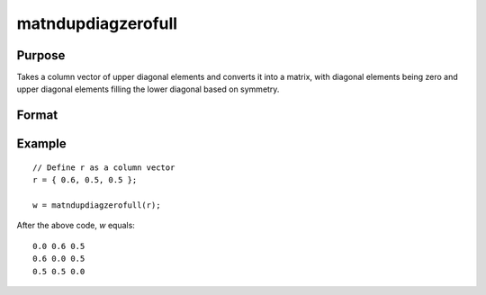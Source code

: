 matndupdiagzerofull
==============================================

Purpose
----------------
Takes a column vector of upper diagonal elements and converts it into a matrix, with diagonal elements being zero and upper diagonal elements filling the lower diagonal based on symmetry.

Format
----------------
.. function:: { w } = matndupdiagzerofull(r)

    :param r: Input column vector containing the upper diagonal elements of a matrix.
    :type r: Kx1 vector

    :return w: Output matrix derived from the input vector. The size of the matrix *P* is determined by the formula *P=(1+sqrt(1+8*K))/2*, where *K* is the length of the input vector. Diagonal elements are set to zero, and the matrix is symmetrical with respect to the diagonal.
    :rtype w: PxP matrix

Example
----------------

::

    // Define r as a column vector
    r = { 0.6, 0.5, 0.5 };

    w = matndupdiagzerofull(r);

After the above code, *w* equals:

::

    0.0 0.6 0.5
    0.6 0.0 0.5
    0.5 0.5 0.0

.. seealso:: :func:`vecdup`, :func:`vecndup`, :func:`matdup`, :func:`matdupfull`, :func:`matndup`, :func:`matndupdiagzero`


